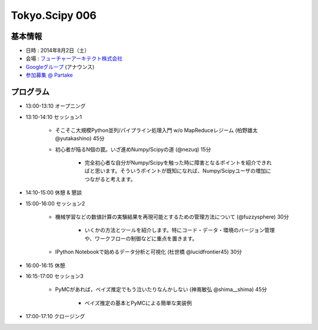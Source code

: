 Tokyo.Scipy 006
===============

基本情報
--------

* 日時 : 2014年8月2日（土）
* 会場 : `フューチャーアーキテクト株式会社 <https://sites.google.com/site/futurestudyfree/information>`_
* `Googleグループ <https://groups.google.com/d/msg/tokyo_scipy/mGfp0OTW3Is/G9jhb_Kri_sJ>`_ (アナウンス)
* `参加募集 @ Partake <http://partake.in/events/e4e4649d-e06f-4dbe-a16c-46350711605b>`_

プログラム
----------
* 13:00-13:10 オープニング

* 13:10-14:10 セッション1

    * そこそこ大規模Python並列/パイプライン処理入門 w/o MapReduceレジーム (柏野雄太 @yutakashino) 45分

    * 初心者が陥るN個の罠。いざ進めNumpy/Scipyの道 (@nezuq) 15分

        * 完全初心者な自分がNumpy/Scipyを触った時に障害となるポイントを紹介できればと思います。そういうポイントが既知になれば、Numpy/Scipyユーザの増加につながると考えます。

* 14:10-15:00 休憩 & 懇談

* 15:00-16:00 セッション2

    * 機械学習などの数値計算の実験結果を再現可能とするための管理方法について (@fuzzysphere) 30分

        * いくかの方法とツールを紹介します。特にコード・データ・環境のバージョン管理や、ワークフローの制御などに重点を置きます。

    * IPython Notebookで始めるデータ分析と可視化 (杜世橋 @lucidfrontier45) 30分


* 16:00-16:15 休憩

* 16:15-17:00 セッション3

    * PyMCがあれば，ベイズ推定でもう泣いたりなんかしない (神嶌敏弘 @shima__shima) 45分

        * ベイズ推定の基本とPyMCによる簡単な実装例

* 17:00-17:10 クロージング
